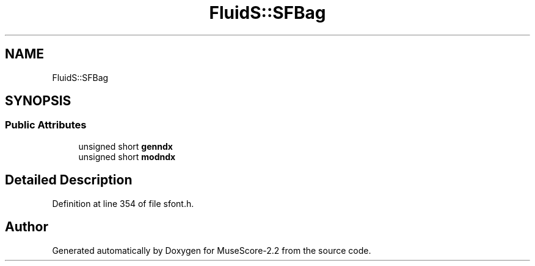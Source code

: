 .TH "FluidS::SFBag" 3 "Mon Jun 5 2017" "MuseScore-2.2" \" -*- nroff -*-
.ad l
.nh
.SH NAME
FluidS::SFBag
.SH SYNOPSIS
.br
.PP
.SS "Public Attributes"

.in +1c
.ti -1c
.RI "unsigned short \fBgenndx\fP"
.br
.ti -1c
.RI "unsigned short \fBmodndx\fP"
.br
.in -1c
.SH "Detailed Description"
.PP 
Definition at line 354 of file sfont\&.h\&.

.SH "Author"
.PP 
Generated automatically by Doxygen for MuseScore-2\&.2 from the source code\&.
